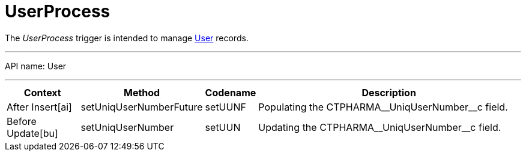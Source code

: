 = UserProcess

The _UserProcess_ trigger is intended to manage xref:admin-guide/application-settings-management/user-field-reference.adoc[User] records.

'''''

API name: [.apiobject]#User#

'''''

[width="100%",cols="15%,20%,10%,55%"options="header",]
|===
a| *Context* a| *Method* a| *Codename* a| *Description*

|[.apiobject]#After Insert[ai]#
|[.apiobject]#setUniqUserNumberFuture# |[.apiobject]#setUUNF# |Populating the [.apiobject]#CTPHARMA\__UniqUserNumber__c# field.

|[.apiobject]#Before Update[bu]#
|[.apiobject]#setUniqUserNumber# |[.apiobject]#setUUN# |Updating the [.apiobject]#CTPHARMA\__UniqUserNumber__c# field.
|===


